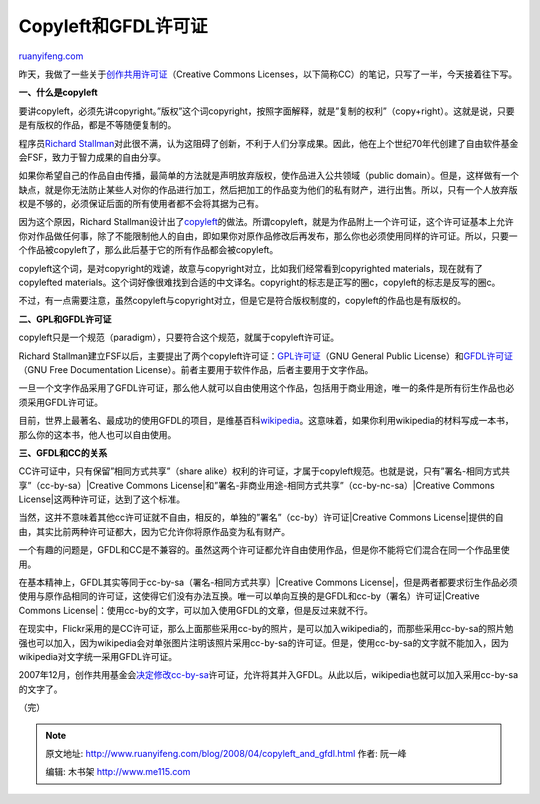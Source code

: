 .. _200804_copyleft_and_gfdl:

Copyleft和GFDL许可证
=======================================

`ruanyifeng.com <http://www.ruanyifeng.com/blog/2008/04/copyleft_and_gfdl.html>`__

昨天，我做了一些关于\ `创作共用许可证 <http://www.ruanyifeng.com/blog/2008/04/creative_commons_licenses.html>`__\ （Creative
Commons Licenses，以下简称CC）的笔记，只写了一半，今天接着往下写。

**一、什么是copyleft**

要讲copyleft，必须先讲copyright。”版权”这个词copyright，按照字面解释，就是”复制的权利”（copy+right）。这就是说，只要是有版权的作品，都是不等随便复制的。

程序员\ `Richard
Stallman <http://www.ruanyifeng.com/blog/2005/03/post_112.html>`__\ 对此很不满，认为这阻碍了创新，不利于人们分享成果。因此，他在上个世纪70年代创建了自由软件基金会FSF，致力于智力成果的自由分享。

如果你希望自己的作品自由传播，最简单的方法就是声明放弃版权，使作品进入公共领域（public
domain）。但是，这样做有一个缺点，就是你无法防止某些人对你的作品进行加工，然后把加工的作品变为他们的私有财产，进行出售。所以，只有一个人放弃版权是不够的，必须保证后面的所有使用者都不会将其据为己有。

因为这个原因，Richard
Stallman设计出了\ `copyleft <http://www.gnu.org/copyleft/>`__\ 的做法。所谓copyleft，就是为作品附上一个许可证，这个许可证基本上允许你对作品做任何事，除了不能限制他人的自由，即如果你对原作品修改后再发布，那么你也必须使用同样的许可证。所以，只要一个作品被copyleft了，那么此后基于它的所有作品都会被copyleft。

copyleft这个词，是对copyright的戏谑，故意与copyright对立，比如我们经常看到copyrighted
materials，现在就有了copylefted
materials。这个词好像很难找到合适的中文译名。copyright的标志是正写的圈c，copyleft的标志是反写的圈c。

不过，有一点需要注意，虽然copyleft与copyright对立，但是它是符合版权制度的，copyleft的作品也是有版权的。

**二、GPL和GFDL许可证**

copyleft只是一个规范（paradigm），只要符合这个规范，就属于copyleft许可证。

Richard
Stallman建立FSF以后，主要提出了两个copyleft许可证：\ `GPL许可证 <http://www.ruanyifeng.com/blog/2004/06/gpl.html>`__\ （GNU
General Public
License）和\ `GFDL许可证 <http://www.gnu.org/copyleft/fdl.html>`__\ （GNU
Free Documentation
License）。前者主要用于软件作品，后者主要用于文字作品。

一旦一个文字作品采用了GFDL许可证，那么他人就可以自由使用这个作品，包括用于商业用途，唯一的条件是所有衍生作品也必须采用GFDL许可证。

目前，世界上最著名、最成功的使用GFDL的项目，是维基百科\ `wikipedia <http://wikipedia.org>`__\ 。这意味着，如果你利用wikipedia的材料写成一本书，那么你的这本书，他人也可以自由使用。

**三、GFDL和CC的关系**

CC许可证中，只有保留”相同方式共享”（share
alike）权利的许可证，才属于copyleft规范。也就是说，只有”署名-相同方式共享”（cc-by-sa）\ |Creative
Commons
License|\ 和”署名-非商业用途-相同方式共享”（cc-by-nc-sa）\ |Creative
Commons License|\ 这两种许可证，达到了这个标准。

当然，这并不意味着其他cc许可证就不自由，相反的，单独的”署名”（cc-by）许可证\ |Creative
Commons
License|\ 提供的自由，其实比前两种许可证都大，因为它允许你将原作品变为私有财产。

一个有趣的问题是，GFDL和CC是不兼容的。虽然这两个许可证都允许自由使用作品，但是你不能将它们混合在同一个作品里使用。

在基本精神上，GFDL其实等同于cc-by-sa（署名-相同方式共享）\ |Creative
Commons
License|\ ，但是两者都要求衍生作品必须使用与原作品相同的许可证，这使得它们没有办法互换。唯一可以单向互换的是GFDL和cc-by（署名）许可证\ |Creative
Commons
License|\ ：使用cc-by的文字，可以加入使用GFDL的文章，但是反过来就不行。

在现实中，Flickr采用的是CC许可证，那么上面那些采用cc-by的照片，是可以加入wikipedia的，而那些采用cc-by-sa的照片勉强也可以加入，因为wikipedia会对单张图片注明该照片采用cc-by-sa的许可证。但是，使用cc-by-sa的文字就不能加入，因为wikipedia对文字统一采用GFDL许可证。

2007年12月，创作共用基金会\ `决定修改cc-by-sa <http://en.wikipedia.org/wiki/Wikipedia:Wikipedia_Signpost/2005-11-21/CC_compatibility>`__\ 许可证，允许将其并入GFDL。从此以后，wikipedia也就可以加入采用cc-by-sa的文字了。

（完）

.. note::
    原文地址: http://www.ruanyifeng.com/blog/2008/04/copyleft_and_gfdl.html 
    作者: 阮一峰 

    编辑: 木书架 http://www.me115.com